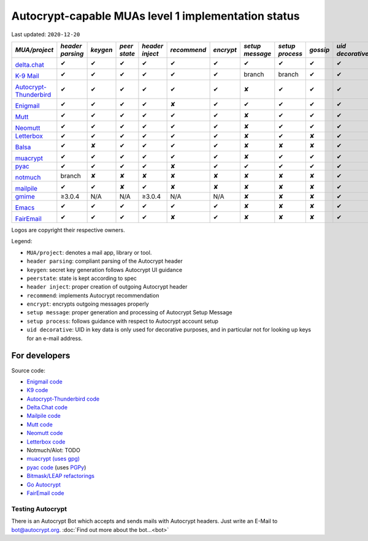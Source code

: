 Autocrypt-capable MUAs level 1 implementation status
====================================================

Last updated: ``2020-12-20``

+--------------------------------------+--------+--------+------+-------+-----------+---------+--------+--------+--------+-----------+
|*MUA/project*                         |*header |*keygen*|*peer |*header|*recommend*|*encrypt*|*setup  |*setup  |*gossip*|*uid       |
|                                      |parsing*|        |state*|inject*|           |         |message*|process*|        |decorative*|
|                                      |        |        |      |       |           |         |        |        |        |           |
+======================================+========+========+======+=======+===========+=========+========+========+========+===========+
|.. image:: images/logos/deltachat.png |✔       |✔       |✔     |✔      |✔          |✔        |✔       |✔       |✔       |✔          |
|                                      |        |        |      |       |           |         |        |        |        |           |
|`delta.chat`_                         |        |        |      |       |           |         |        |        |        |           |
+--------------------------------------+--------+--------+------+-------+-----------+---------+--------+--------+--------+-----------+
|.. image:: images/logos/k9.png        |✔       |✔       |✔     |✔      |✔          |✔        |branch  |branch  |✔       |✔          |
|                                      |        |        |      |       |           |         |        |        |        |           |
|`K-9 Mail`_                           |        |        |      |       |           |         |        |        |        |           |
+--------------------------------------+--------+--------+------+-------+-----------+---------+--------+--------+--------+-----------+
|.. image:: images/logos/tb-ac.png     |✔       |✔       |✔     |✔      |✔          |✔        |✘       |✔       |✔       |✔          |
|                                      |        |        |      |       |           |         |        |        |        |           |
|`Autocrypt-Thunderbird`_              |        |        |      |       |           |         |        |        |        |           |
+--------------------------------------+--------+--------+------+-------+-----------+---------+--------+--------+--------+-----------+
|.. image:: images/logos/enigmail.png  |✔       |✔       |✔     |✔      |✘          |✔        |✔       |✔       |✔       |✔          |
|                                      |        |        |      |       |           |         |        |        |        |           |
|`Enigmail`_                           |        |        |      |       |           |         |        |        |        |           |
+--------------------------------------+--------+--------+------+-------+-----------+---------+--------+--------+--------+-----------+
|.. image:: images/logos/Mutt.gif      |✔       |✔       |✔     |✔      |✔          |✔        |✘       |✔       |✔       |✔          |
|                                      |        |        |      |       |           |         |        |        |        |           |
|`Mutt`_                               |        |        |      |       |           |         |        |        |        |           |
+--------------------------------------+--------+--------+------+-------+-----------+---------+--------+--------+--------+-----------+
|.. image:: images/logos/neomutt.png   |✔       |✔       |✔     |✔      |✔          |✔        |✘       |✔       |✔       |✔          |
|                                      |        |        |      |       |           |         |        |        |        |           |
|`Neomutt`_                            |        |        |      |       |           |         |        |        |        |           |
+--------------------------------------+--------+--------+------+-------+-----------+---------+--------+--------+--------+-----------+
|`Letterbox`_                          |✔       |✔       |✔     |✔      |✔          |✔        |✘       |✔       |✘       |✔          |
+--------------------------------------+--------+--------+------+-------+-----------+---------+--------+--------+--------+-----------+
|.. image:: images/logos/balsa.jpg     |✔       |✘       |✔     |✔      |✔          |✔        |✘       |✘       |✘       |✔          |
|                                      |        |        |      |       |           |         |        |        |        |           |
|`Balsa`_                              |        |        |      |       |           |         |        |        |        |           |
+--------------------------------------+--------+--------+------+-------+-----------+---------+--------+--------+--------+-----------+
|.. image:: images/logos/muacrypt.png  |✔       |✔       |✔     |✔      |✔          |✔        |✘       |✔       |✔       |✔          |
|                                      |        |        |      |       |           |         |        |        |        |           |
|`muacrypt`_                           |        |        |      |       |           |         |        |        |        |           |
+--------------------------------------+--------+--------+------+-------+-----------+---------+--------+--------+--------+-----------+
|`pyac`_                               |✔       |✔       |✔     |✔      |✘          |✔        |✔       |✔       |✔       |✔          |
+--------------------------------------+--------+--------+------+-------+-----------+---------+--------+--------+--------+-----------+
|.. image:: images/logos/notmuch.png   |branch  |✘       |✘     |✘      |✘          |✘        |✘       |✘       |✘       |✔          |
|                                      |        |        |      |       |           |         |        |        |        |           |
|`notmuch`_                            |        |        |      |       |           |         |        |        |        |           |
+--------------------------------------+--------+--------+------+-------+-----------+---------+--------+--------+--------+-----------+
|.. image:: images/logos/mailpile.png  |✔       |✔       |✘     |✔      |✘          |✘        |✘       |✘       |✘       |✔          |
|                                      |        |        |      |       |           |         |        |        |        |           |
|`mailpile`_                           |        |        |      |       |           |         |        |        |        |           |
+--------------------------------------+--------+--------+------+-------+-----------+---------+--------+--------+--------+-----------+
|`gmime`_                              |≥3.0.4  |N/A     |N/A   |≥3.0.4 |N/A        |N/A      |✘       |✘       |✘       |✔          |
+--------------------------------------+--------+--------+------+-------+-----------+---------+--------+--------+--------+-----------+
|.. image:: images/logos/emacs.png     |✔       |✔       |✔     |✔      |✔          |✔        |✘       |✘       |✘       |✔          |
|                                      |        |        |      |       |           |         |        |        |        |           |
|`Emacs`_                              |        |        |      |       |           |         |        |        |        |           |
+--------------------------------------+--------+--------+------+-------+-----------+---------+--------+--------+--------+-----------+
|.. image:: images/logos/fairemail.png |✔       |✔       |✔     |✔      |✘          |✔        |✘       |✘       |✘       |✔          |
|                                      |        |        |      |       |           |         |        |        |        |           |
|`FairEmail`_                          |        |        |      |       |           |         |        |        |        |           |
+--------------------------------------+--------+--------+------+-------+-----------+---------+--------+--------+--------+-----------+

Logos are copyright their respective owners.

Legend:

- ``MUA/project``: denotes a mail app, library or tool.

- ``header parsing``: compliant parsing of the Autocrypt header

- ``keygen``: secret key generation follows Autocrypt UI guidance

- ``peerstate``: state is kept according to spec

- ``header inject``: proper creation of outgoing Autocrypt header

- ``recommend``: implements Autocrypt recommendation

- ``encrypt``: encrypts outgoing messages properly

- ``setup message``: proper generation and processing of Autocrypt Setup Message

- ``setup process``: follows guidance with respect to Autocrypt account setup

- ``uid decorative``: UID in key data is only used for decorative
  purposes, and in particular not for looking up keys for an e-mail address.

.. _delta.chat: https://delta.chat/
.. _K-9 Mail: https://k9mail.github.io/
.. _Autocrypt-Thunderbird: https://addons.thunderbird.net/en-US/thunderbird/addon/autocrypt/
.. _Enigmail: https://www.enigmail.net/
.. _Mutt: http://mutt.org/
.. _Neomutt: https://neomutt.org/
.. _`Letterbox`: https://letterbox-app.org/
.. _`Balsa`: https://mail.gnome.org/archives/balsa-list/2018-December/msg00020.html
.. _muacrypt: https://muacrypt.readthedocs.io/
.. _pyac: https://pyac.readthedocs.io/
.. _notmuch: https://notmuchmail.org/
.. _mailpile: https://www.mailpile.is/
.. _gmime: https://github.com/jstedfast/gmime/
.. _Emacs: https://melpa.org/#/autocrypt
.. _FairEmail: https://email.faircode.eu/

For developers
--------------

Source code:

- `Enigmail code <https://gitlab.com/enigmail/enigmail>`_

- `K9 code <https://github.com/k9mail/k-9>`_

- `Autocrypt-Thunderbird code <https://github.com/autocrypt-thunderbird/autocrypt-thunderbird>`_

- `Delta.Chat code <https://github.com/deltachat/>`_

- `Mailpile code <https://github.com/mailpile/Mailpile>`_

- `Mutt code <https://gitlab.com/muttmua/mutt>`_

- `Neomutt code <https://github.com/neomutt/neomutt>`_

- `Letterbox code <https://git.imp.fu-berlin.de/enzevalos>`_

- Notmuch/Alot: TODO

- `muacrypt (uses gpg) <https://github.com/hpk42/muacrypt>`_

- `pyac code <https://github.com/juga0/pyac>`_ (uses `PGPy
  <https://pgpy.readthedocs.io>`_)

- `Bitmask/LEAP refactorings <https://0xacab.org/leap/bitmask-dev/merge_requests/55/diffs>`_

- `Go Autocrypt <https://github.com/autocrypt/go-autocrypt>`_

- `FairEmail code <https://github.com/M66B/FairEmail/>`_


Testing Autocrypt
+++++++++++++++++

There is an Autocrypt Bot which accepts and sends mails with Autocrypt
headers. Just write an E-Mail to bot@autocrypt.org. :doc:`Find out more about the bot...<bot>`
